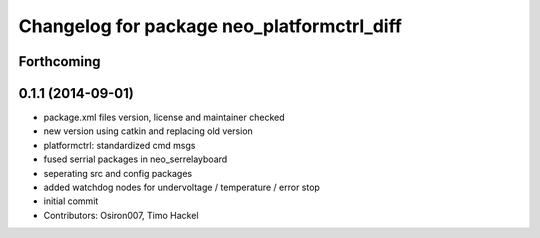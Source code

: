 ^^^^^^^^^^^^^^^^^^^^^^^^^^^^^^^^^^^^^^^^^^^
Changelog for package neo_platformctrl_diff
^^^^^^^^^^^^^^^^^^^^^^^^^^^^^^^^^^^^^^^^^^^

Forthcoming
-----------

0.1.1 (2014-09-01)
------------------
* package.xml files version, license and maintainer checked
* new version using catkin and replacing old version
* platformctrl: standardized cmd msgs
* fused serrial packages in neo_serrelayboard
* seperating src and config packages
* added watchdog nodes for undervoltage / temperature / error stop
* initial commit
* Contributors: Osiron007, Timo Hackel
